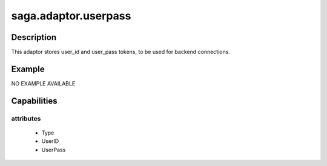 
#####################
saga.adaptor.userpass
#####################

Description
-----------
This adaptor stores user_id and user_pass tokens, to
be used for backend connections.



Example
-------

NO EXAMPLE AVAILABLE


Capabilities
------------

attributes
**********

  - Type
  - UserID
  - UserPass



